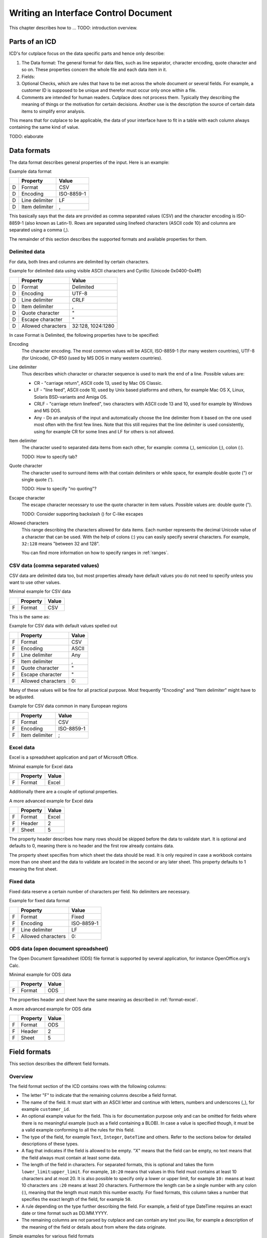 =====================================
Writing an Interface Control Document
=====================================

This chapter describes how to ... TODO: introduction overview.

Parts of an ICD
===============

ICD's for cutplace focus on the data specific parts and hence only describe:

1. The Data format: The general format for data files, such as line separator,
   character encoding, quote character and so on. These properties concern the
   whole file and each data item in it.

2. Fields:

3. Optional Checks, which are rules that have to be met across the whole
   document or several fields. For example, a customer ID is supposed to be
   unique and therefor must occur only once within a file.

4. Comments are intended for human readers. Cutplace does not process them.
   Typically they describing the meaning of things or the motivation for
   certain decisions. Another use is the description the source of certain data
   items to simplify error analysis.

This means that for cutplace to be applicable, the data of your interface have
to fit in a table with each column always containing the same kind of value.

TODO: elaborate

Data formats
============

The data format describes general properties of the input. Here is an example:

Example data format

==  ==============  ==========
..  Property        Value
==  ==============  ==========
D   Format          CSV
D   Encoding        ISO-8859-1
D   Line delimiter  LF
D   Item delimiter  ,
==  ==============  ==========

This basically says that the data are provided as comma separated values (CSV)
and the character encoding is ISO-8859-1 (also known as Latin-1). Rows are
separated using linefeed characters (ASCII code 10) and columns are separated
using a comma (,).

The remainder of this section describes the supported formats and available
properties for them.

Delimited data
--------------

For data, both lines and columns are delimited by certain characters.

Example for delimited data using visible ASCII characters and Cyrillic (Unicode
0x0400-0x4ff)

==  ==================  =================
..  Property            Value
==  ==================  =================
D   Format              Delimited
D   Encoding            UTF-8
D   Line delimiter      CRLF
D   Item delimiter      ,
D   Quote character     "
D   Escape character    "
D   Allowed characters  32:128, 1024:1280
==  ==================  =================

In case Format is Delimited, the following properties have to be specified:

Encoding
    The character encoding. The most common values will be ASCII, ISO-8859-1
    (for many western countries), UTF-8 (for Unicode), CP-850 (used by MS DOS
    in many western countries).

Line delimiter
    Thus describes which character or character sequence is used to mark the
    end of a line. Possible values are:

    * CR - "carriage return", ASCII code 13, used by Mac OS Classic.

    * LF - "line feed", ASCII code 10, used by Unix based platforms and others,
      for example Mac OS X, Linux, Solaris BSD-variants and Amiga OS.
    
    * CRLF - "carriage return linefeed", two characters with ASCII code 13 and
      10, used for example by Windows and MS DOS.
    
    * Any - Do an analysis of the input and automatically choose the line
      delimiter from it based on the one used most often with the first few
      lines. Note that this still requires that the line delimiter is used
      consistently, using for example CR for some lines and LF for others is
      not allowed.

Item delimiter
    The character used to separated data items from each other, for example:
    comma (,), semicolon (;), colon (:).

    TODO: How to specify tab?

Quote character
    The character used to surround items with that contain delimiters or while
    space, for example double quote (") or single quote (').

    TODO: How to specify "no quoting"?

Escape character
    The escape character necessary to use the quote character in item values.
    Possible values are: double quote (").

    TODO: Consider supporting backslash (\) for C-like escapes

Allowed characters
    This range describing the characters allowed for data items. Each number
    represents the decimal Unicode value of a character that can be used. With
    the help of colons (:) you can easily specify several characters. For
    example, ``32:128`` means "between 32 and 128".

    You can find more information on how to specify ranges in :ref:`ranges`.

CSV data (comma separated values)
---------------------------------

CSV data are delimited data too, but most properties already have default
values you do not need to specify unless you want to use other values.

Minimal example for CSV data

==  ========  =====
..  Property  Value
==  ========  =====
F   Format    CSV
==  ========  =====

This is the same as:

Example for CSV data with default values spelled out

==  ==================  =====
..  Property            Value
==  ==================  =====
F   Format              CSV
F   Encoding            ASCII
F   Line delimiter      Any
F   Item delimiter      ,
F   Quote character     "
F   Escape character    "
F   Allowed characters  0:
==  ==================  =====

Many of these values will be fine for all practical purpose.  Most frequently
"Encoding" and "Item delimiter" might have to be adjusted.

Example for CSV data common in many European regions

==  ==============  ==========
..  Property        Value
==  ==============  ==========
F   Format          CSV
F   Encoding        ISO-8859-1
F   Item delimiter  ;
==  ==============  ==========

.. _format-excel:

Excel data
----------

Excel is a spreadsheet application and part of Microsoft Office.

Minimal example for Excel data

==  ========  =====
..  Property  Value
==  ========  =====
F   Format    Excel
==  ========  =====

Additionally there are a couple of optional properties.

A more advanced example for Excel data

==  ========  =====
..  Property  Value
==  ========  =====
F   Format    Excel
F   Header    2
F   Sheet     5
==  ========  =====

The property header describes how many rows should be skipped before the data
to validate start. It is optional and defaults to 0, meaning there is no header
and the first row already contains data.

The property sheet specifies from which sheet the data should be read. It is
only required in case a workbook contains more than one sheet and the data to
validate are located in the second or any later sheet. This property defaults
to 1 meaning the first sheet.

Fixed data
----------

Fixed data reserve a certain number of characters per field. No delimiters are
necessary.

Example for fixed data format

==  ==================  ==========
..  Property            Value
==  ==================  ==========
F   Format              Fixed
F   Encoding            ISO-8859-1
F   Line delimiter      LF
F   Allowed characters  0:
==  ==================  ==========

ODS data (open document spreadsheet)
------------------------------------

The Open Document Spreadsheet (ODS) file format is supported by several
application, for instance OpenOffice.org's Calc.

Minimal example for ODS data

==  ========  =====
..  Property  Value
==  ========  =====
F   Format    ODS
==  ========  =====

The properties header and sheet have the same meaning as described in
:ref:`format-excel`.

A more advanced example for ODS data

==  ========  =====
..  Property  Value
==  ========  =====
F   Format    ODS
F   Header    2
F   Sheet     5
==  ========  =====

Field formats
=============

This section describes the different field formats.

Overview
--------

The field format section of the ICD contains rows with the following columns:

* The letter "F" to indicate that the remaining columns describe a field
  format.
      
* The name of the field. It must start with an ASCII letter and continue with
  letters, numbers and underscores (_), for example
  ``customer_id``.

* An optional example value for the field. This is for documentation purpose
  only and can be omitted for fields where there is no meaningful example (such
  as a field containing a BLOB). In case a value is specified though, it must
  be a valid example conforming to all the rules for this field.

* The type of the field, for example ``Text``, ``Integer``, ``DateTime`` and
  others. Refer to the sections below for detailed descriptions of these types.

* A flag that indicates if the field is allowed to be empty.  "X" means that
  the field can be empty, no text means that the field always must contain at
  least some data.

* The length of the field in characters.  For separated formats, this is
  optional and takes the form ``lower_limit``:``upper_limit``.  For example,
  ``10:20`` means that values in this field must contains at least 10
  characters and at most 20. It is also possible to specify only a lower or
  upper limit, for example ``10:`` means at least 10 characters ans ``:20``
  means at least 20 characters.  Furthermore the length can be a single number
  with any colon (:), meaning that the length must match this number exactly.
  For fixed formats, this column takes a number that specifies the exact length
  of the field, for example ``50``.

* A rule depending on the type further describing the field.  For example, a
  field of type DateTime requires an exact date or time format such as
  DD.MM.YYYY.

* The remaining columns are not parsed by cutplace and can contain any text you
  like, for example a description of the meaning of the field or details about
  from where the data originate.

Simple examples for various field formats

==  =============  ==========  ========  ======  ==========  ====
..  Name           Example     Type      Empty   Length      Rule
==  =============  ==========  ========  ======  ==========  ====
F   customer_id    123456      Integer           1:999999
F   surname        Miller      Text              1:60
F   date_of_birth  1969-11-03  DateTime  X       YYYY-MM-DD
==  =============  ==========  ========  ======  ==========  ====

Text
----

The Text type describes a field that can contain any letters, digits and other
characters.

Examples for Text fields

==  =======  =======  ====  =====  ======  ====
..  Name     Example  Type  Empty  Length  Rule
==  =======  =======  ====  =====  ======  ====
F   surname  Miller   Text         1..60 
==  =======  =======  ====  =====  ======  ====

Integer
-------

The Integer type describes a field that can contain decimal numbers without any
fractional part.

Examples for Integer fields

==  ======  =======  =======  =====  ======  =======
..  Name    Example  Type     Empty  Length  Rule
==  ======  =======  =======  =====  ======  =======
F   height  3798     Integer         0:8848
F   weight  72       Integer         0:      0:
F   id      1337     Integer         5       1:99999
==  ======  =======  =======  =====  ======  =======

Choice
------

The Choice type describes a field that can contain on value out of a set of
possibly values.

Examples for Choice fields

==  ==========  =======  ======  =====  ======  ========================================
..  Name        Example  Type    Empty  Length  Rule
==  ==========  =======  ======  =====  ======  ========================================
F   color       red      Choice                 red, green, blue
F   iso_gender  male     Choice                 male, female, unknown, other
F   department  sales    Choice                 accounting, development, sales, shipping
==  ==========  =======  ======  =====  ======  ========================================

DateTime
--------

The DateTime type describes a field that can contain a date and/or time in a
specified format.

To describe a date, use the following place holders:

* DD: the day (a number between 1 and 31)

* MM: the numeric month (a number between 1 and 12)

* YYYY: the year including the century (a number between 1 and 9999)

* YY: the year without century

To describe a time, use the following place holders:

* hh: hours (a number between 0 and 23)

* mm: minutes (a number between 0 and 59)

* ss: seconds, a number between 0 and 61; note that 60 and 61 are valid values
  because of possible leap seconds.

Leading zeros are ignored. Any other characters will be interpreted as
separators and have to appear in the data as specified.

Examples for DateTime fields

==  ===============  ==========  ========  =====  ======  ==========
..  Name             Example     Type      Empty  Length  Rule
==  ===============  ==========  ========  =====  ======  ==========
F   date_of_birth    1969-11-03  DateTime                 YYYY-MM-DD
F   time_of_arrival  17:23       DateTime                 hh:mm
==  ===============  ==========  ========  =====  ======  ==========

Pattern
-------

The Pattern type is similar to the Text type but additionally allows to use
special characters as place holders:

* "?" mean "exactly 1 character".

* "*" means "none or any characters"

Examples for Pattern fields

==  ============  =======  =====  ======  ============
..  Name          Type     Empty  Length  Rule
==  ============  =======  =====  ======  ============
F   dos_filename  Pattern         1:12    ?*.*
F   branch_id     Pattern                 B???-????-?*
==  ============  =======  =====  ======  ============

RegEx
-----

The RegEx type is similar to the Pattern type but allows more sophisticated
place holders by describing a regular expression. The syntax available is
described in the chapter on "Regular expression operations" of the Python
documentation, available from http://docs.python.org/library/re.html.

Examples for RegEx fields

==  =====  ================  =====  =====  ======  ================================================
..  Name   Example           Type   Empty  Length  Rule
==  =====  ================  =====  =====  ======  ================================================
F   email  some@example.com  RegEx                 ^[A-Z0-9._%+-]+@[A-Z0-9.-]+\.[A-Z]{2,4}$ [#fn1]_
==  =====  ================  =====  =====  ======  ================================================

Checks
======

Checks are rules that cannot be expressed easily with the rules available for
data formats and field formats. In general checks validate conditions that can
be only be met by looking at several fields in a row or the whole document. In
the ICD, a row describing the check requires the following columns:

1.  A human readable description of the check that will be used in the error
    message in case the check fails. Most of the time this will be a short
    sentence of the template "something must/have something". For instance,
    "``customer must be unique``".

2.  The type of the check as described in one of the sections below, for
    example ``DistinctCount`` or ``IsUnique``.

3.  A rule describing the actual check to perform. The contents of this field
    highly depend on the check type specified in the previous column. For
    example, the IsUnique check requires the field(s) to be checked for
    uniqueness like "``branch_id, customer_id``"

The remainder of this section describes the available checks in detail and
gives specific examples.

DistinctCount
-------------

Purpose: Validate that the number of different values for a certain field is
within expected limits.

The rule column describes the field to check and the limit is must meet.
Example check for a limited number of different values within a field shows how
to make sure that the data contain at most 5 different branch_ids.

Example check for a limited number of different values within a field.

==  ======================================  =============  =============
..  Description                             Type           Rule
==  ======================================  =============  =============
C   distinct branches must be within limit  DistinctCount  branch_id < 5
==  ======================================  =============  =============

To describe the rule you can use any comparison operator or mathematical
expression available to the Python language.

IsUnique
--------

Purpose: Validate that values for a field or a combination of fields occurs
only once. This enables to detect duplicate or contradicting data.

The "Rule" column describes the field that must contain only unique values.
Example check for unique values within a single field shows how to specify that
two customers must not have the same ID numbers.

Example check for unique values within a single field.

==  =======================  ========  ===========
..  Description              Type      Rule
==  =======================  ========  ===========
C   customer must be unique  IsUnique  customer_id
==  =======================  ========  ===========

It could also be possible that customers actually may have the same ID number
as long as they are assigned to different branches. In this case, only the
combination of branch_id and customer_id must be unique.  Example check for
unique values within a combination of fields shows how to describe a check for
this: simply list all the necessary fields, separated by a comma (,) sign.

Example check for unique values within a combination of fields.

==  =======================  ========  ======================
..  Description              Type      Rule
==  =======================  ========  ======================
C   customer must be unique  IsUnique  branch_id, customer_id
==  =======================  ========  ======================

Comments
========

Comments can show up in the ICD at any line or column cutplace does not parse.
In particular this constitutes:

* Lines that have an empty first column. Remember that a D means details about
  the data format, F about the field format and C describes checks.

* Columns that are past the columns needed by cutplace. For example, in a line
  describing a data format property, cutplace parses only the first three (D,
  Property name, value). Because of that you can write any text starting with
  column number 4.

.. _ranges:

Ranges
======

At several locations in the ICD you can specify ranges. For example as value
for the "Allowed characters" property of a data format or as length of a field
format. Example ranges shows a couple of examples for ranges and explains their
meaning.

Example ranges.

============  =======================================================================================================================================
Example       Description
============  =======================================================================================================================================
5:20          Between 5 and 20
6:            At least 6
:7            At most 7. Sample accepted values are -5, 0, 4 or 7.  Sample rejected values would be 8, 17, or 723.
8             Exactly 8, which is the only accepted value. Anything else is rejected.
2, 4, 6, 8    One of the values specified, meaning 2, 4, 6 or 8.  Anything else is rejected, including 3, 5 and 7.
20:30, 40:50  Everything between 20 and 30 or between 40 and 50. Sample accepted values are 20, 27, 43 and 50. Sample rejected values are 19, 31, 55.
============  =======================================================================================================================================

Essentially ranges are one or more values (separated by a comma (,)) that are
either numeric constant or a lower and upper limit separated by a colon (:).
You can omit the lower or upper limit, in which case cutplace will use a
sensible default depending on the context. For instance, a length of ``:20``
will use 0 as lower limit, whereas a field format of type ``Integer`` with a
rule of ``:20`` will use the largest negative number possible on your computer
(which depends on the amount of memory available).

.. rubric:: Footnotes

.. [#fn1] Validate that field value is an email address as described in `how to find or validate an email address <http://www.regular-expressions.info/email.html>`_
